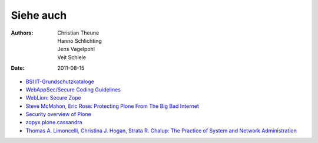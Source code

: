 ==========
Siehe auch
==========

:Authors: - Christian Theune
          - Hanno Schlichting
          - Jens Vagelpohl
          - Veit Schiele
:Date: 2011-08-15

- `BSI IT-Grundschutzkataloge <https://www.bsi.bund.de/DE/Themen/ITGrundschutz/ITGrundschutzKataloge/Inhalt/_content/kataloge.html>`_
- `WebAppSec/Secure Coding Guidelines <https://wiki.mozilla.org/WebAppSec/Secure_Coding_Guidelines>`_
- `WebLion: Secure Zope <https://weblion.psu.edu/trac/weblion/wiki/SecureZope>`_
- `Steve McMahon, Eric Rose: Protecting Plone From The Big Bad Internet <http://www.slideshare.net/ErikRose/protecting-plone-from-the-big-bad-internet-presentation>`_
- `Security overview of Plone <http://plone.org/products/plone/security/overview>`_
- `zopyx.plone.cassandra <http://pypi.python.org/pypi/zopyx.plone.cassandra>`_
- `Thomas A. Limoncelli, Christina J. Hogan, Strata R. Chalup: The Practice of System and Network Administration <http://www.amazon.com/Practice-System-Network-Administration-Second/dp/0321492668/ref=sr_1_1?ie=UTF8&qid=1313428324&sr=8-1>`_
